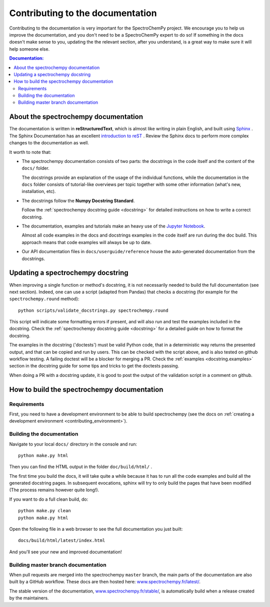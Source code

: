 .. _contributing_documentation:

=================================
Contributing to the documentation
=================================

Contributing to the documentation is very important for the SpectroChemPy project.
We encourage you to help us improve the documentation, and you don't need to be a SpectroChemPy expert to do so!
If something in the docs doesn't make sense to you, updating the the relevant section, after you understand,
is a great way to make sure it will help someone else.

.. contents:: Documentation:
   :local:


About the spectrochempy documentation
-------------------------------------

The documentation is written in **reStructuredText**, which is almost like writing
in plain English, and built using `Sphinx <https://www.sphinx-doc.org/en/master/>`__ . The
Sphinx Documentation has an excellent `introduction to reST
<https://www.sphinx-doc.org/en/master/usage/restructuredtext/basics.html>`__ . Review the Sphinx docs to perform more
complex changes to the documentation as well.

It worth to note that:

* The spectrochempy documentation consists of two parts: the docstrings in the code itself
  and the content of the ``docs/`` folder.

  The docstrings provide an explanation of the usage of the individual
  functions, while the documentation in the ``docs`` folder consists of tutorial-like
  overviews per topic together with some other information (what's new,
  installation, etc).

* The docstrings follow the **Numpy Docstring Standard**.

  Follow the :ref:`spectrochempy docstring guide <docstring>` for detailed
  instructions on how to write a correct docstring.

  .. toctree::
     :maxdepth: 2

     contributing_docstring.rst

* The documentation, examples and tutorials make an heavy use of the `Jupyter Notebook <https://https://jupyter.org>`_.

  Almost all code examples in the docs and docstrings examples in the code itself are run during the
  doc build. This approach means that code examples will always be up to date.

* Our API documentation files in ``docs/userguide/reference`` house the auto-generated
  documentation from the docstrings.

Updating a spectrochempy docstring
----------------------------------

When improving a single function or method's docstring, it is not necessarily
needed to build the full documentation (see next section).
Indeed, one can use a script (adapted from Pandas) that checks a docstring (for example for the ``spectrochempy.round`` method)::

    python scripts/validate_docstrings.py spectrochempy.round

This script will indicate some formatting errors if present, and will also
run and test the examples included in the docstring.
Check the :ref:`spectrochempy docstring guide <docstring>` for a detailed guide
on how to format the docstring.

The examples in the docstring ('doctests') must be valid Python code,
that in a deterministic way returns the presented output, and that can be
copied and run by users. This can be checked with the script above, and is
also tested on github workflow testing. A failing doctest will be a blocker for merging a PR.
Check the :ref:`examples <docstring.examples>` section in the docstring guide
for some tips and tricks to get the doctests passing.

When doing a PR with a docstring update, it is good to post the
output of the validation script in a comment on github.


How to build the spectrochempy documentation
--------------------------------------------

Requirements
~~~~~~~~~~~~

First, you need to have a development environment to be able to build spectrochempy
(see the docs on :ref:`creating a development environment <contributing_environment>`).

Building the documentation
~~~~~~~~~~~~~~~~~~~~~~~~~~
Navigate to your local ``docs/`` directory in the console and run::

    python make.py html

Then you can find the HTML output in the folder ``doc/build/html/`` .

The first time you build the docs, it will take quite a while because it has to run
all the code examples and build all the generated docstring pages. In subsequent
evocations, sphinx will try to only build the pages that have been modified
(The process remains however quite long!).

If you want to do a full clean build, do::

    python make.py clean
    python make.py html

Open the following file in a web browser to see the full documentation you
just built::

    docs/build/html/latest/index.html

And you'll see your new and improved documentation!

.. _contributing.dev_docs:

Building master branch documentation
~~~~~~~~~~~~~~~~~~~~~~~~~~~~~~~~~~~~

When pull requests are merged into the spectrochempy ``master`` branch, the main parts of
the documentation are also built by a GitHub workflow. These docs are then hosted here: `www.spectrochempy.fr/latest/
<https://www.spectrochempy.fr/latest/>`__.

The stable version of the documentation, `www.spectrochempy.fr/stable/
<https://www.spectrochempy.fr/stable/>`__, is automatically build when a release created by the maintainers.
